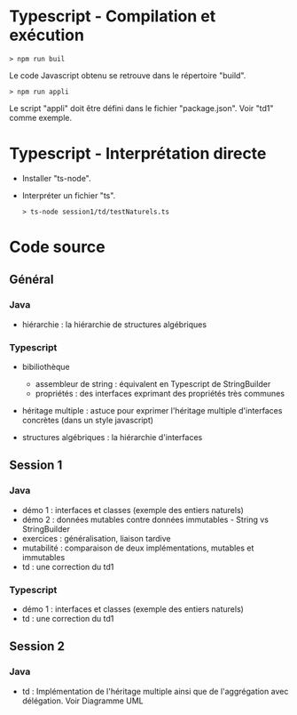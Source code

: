 * Typescript - Compilation et exécution

#+BEGIN_SRC text
> npm run buil
#+END_SRC

Le code Javascript obtenu se retrouve dans le répertoire "build".

#+BEGIN_SRC text
> npm run appli
#+END_SRC

Le script "appli" doit être défini dans le fichier "package.json". Voir
"td1" comme exemple. 

* Typescript - Interprétation directe

- Installer "ts-node".

- Interpréter un fichier "ts".

  #+BEGIN_SRC text
  > ts-node session1/td/testNaturels.ts
  #+END_SRC

* Code source

** Général

*** Java

- hiérarchie : la hiérarchie de structures algébriques

*** Typescript

- bibiliothèque
  - assembleur de string : équivalent en Typescript de StringBuilder
  - propriétés : des interfaces exprimant des propriétés très communes

- héritage multiple : astuce pour exprimer l'héritage multiple
  d'interfaces concrètes (dans un style javascript)

- structures algébriques : la hiérarchie d'interfaces

** Session 1

*** Java

- démo 1 : interfaces et classes (exemple des entiers naturels)
- démo 2 : données mutables contre données immutables - String vs
  StringBuilder
- exercices : généralisation, liaison tardive
- mutabilité : comparaison de deux implémentations, mutables et
  immutables
- td : une correction du td1

*** Typescript

- démo 1 : interfaces et classes (exemple des entiers naturels)
- td : une correction du td1


** Session 2

*** Java

- td : Implémentation de l'héritage multiple ainsi que de l'aggrégation avec délégation.
        Voir Diagramme UML
